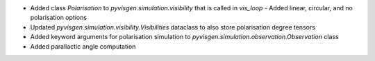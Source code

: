 - Added class `Polarisation` to `pyvisgen.simulation.visibility` that is called in `vis_loop`
  - Added linear, circular, and no polarisation options
- Updated `pyvisgen.simulation.visibility.Visibilities` dataclass to also store polarisation degree tensors
- Added keyword arguments for polarisation simulation to `pyvisgen.simulation.observation.Observation` class
- Added parallactic angle computation
